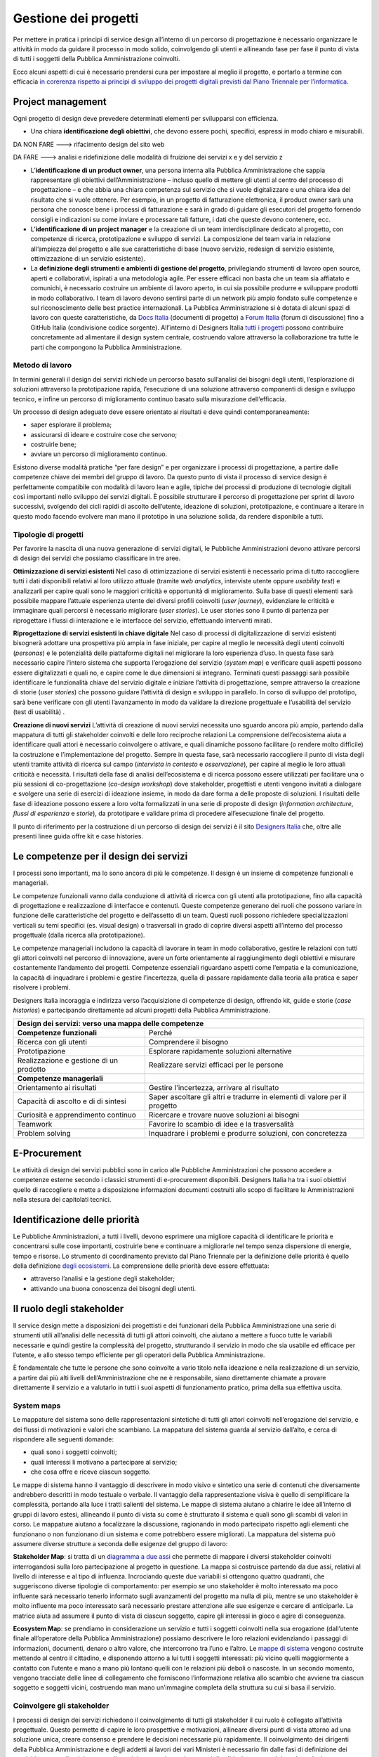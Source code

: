 Gestione dei progetti
---------------------
Per mettere in pratica i principi di service design all’interno di un percorso di progettazione è necessario organizzare le attività in modo da guidare il processo in modo solido, coinvolgendo gli utenti e allineando fase per fase il punto di vista di tutti i soggetti della Pubblica Amministrazione coinvolti.

Ecco alcuni aspetti di cui è necessario prendersi cura per impostare al meglio il progetto, e portarlo a termine con efficacia `in corerenza rispetto ai principi di sviluppo dei progetti digitali previsti dal Piano Triennale per l’informatica <https://pianotriennale-ict.readthedocs.io/it/latest/doc/13_principi-per-lo-sviluppo-di-progetti-digitali.html>`_.

Project management
~~~~~~~~~~~~~~~~~~
Ogni progetto di design deve prevedere determinati elementi per svilupparsi con efficienza.

-  Una chiara **identificazione degli obiettivi**, che devono essere pochi, specifici, espressi in modo chiaro e misurabili.

DA NON FARE ---> rifacimento design del sito web

DA FARE ---> analisi e ridefinizione delle modalità di fruizione dei servizi x e y del servizio z

-  L’**identificazione di un product owner**, una persona interna alla Pubblica Amministrazione che sappia rappresentare gli obiettivi dell’Amministrazione – incluso quello di mettere gli utenti al centro del processo di progettazione – e che abbia una chiara competenza sul servizio che si vuole digitalizzare e una chiara idea del risultato che si vuole ottenere. Per esempio, in un progetto di fatturazione elettronica, il product owner sarà una persona che conosce bene i processi di fatturazione e sarà in grado di guidare gli esecutori del progetto fornendo consigli e indicazioni su come inviare e processare tali fatture, i dati che queste devono contenere, ecc.

-  L’**identificazione di un project manager** e la creazione di un team interdisciplinare dedicato al progetto, con competenze di ricerca, prototipazione e sviluppo di servizi. La composizione del team varia in relazione all’ampiezza del progetto e alle sue caratteristiche di base (nuovo servizio, redesign di servizio esistente, ottimizzazione di un servizio esistente).


-  La **definizione degli strumenti e ambienti di gestione del progetto**, privilegiando strumenti di lavoro open source, aperti e collaborativi, ispirati a una metodologia agile. Per essere efficaci non basta che un team sia affiatato e comunichi, è necessario costruire un ambiente di lavoro aperto, in cui sia possibile produrre e sviluppare prodotti in modo collaborativo. I team di lavoro devono sentirsi parte di un network più ampio fondato sulle competenze e sul riconoscimento delle best practice internazionali. La Pubblica Amministrazione si è dotata di alcuni spazi di lavoro con queste caratteristiche, da `Docs Italia <https://docs.italia.it/>`_ (documenti di progetto) a `Forum Italia <https://forum.italia.it/>`_ (forum di discussione) fino a GitHub Italia (condivisione codice sorgente). All’interno di Designers Italia `tutti i progetti <https://designers.italia.it/come-partecipo/>`_ possono contribuire concretamente ad alimentare il design system centrale, costruendo valore attraverso la collaborazione tra tutte le parti che compongono la Pubblica Amministrazione.


Metodo di lavoro
^^^^^^^^^^^^^^^^

In termini generali il design dei servizi richiede un percorso basato sull’analisi dei bisogni degli utenti, l’esplorazione di soluzioni attraverso la prototipazione rapida, l’esecuzione di una soluzione attraverso componenti di design e sviluppo tecnico, e infine un percorso di miglioramento continuo basato sulla misurazione dell’efficacia.

Un processo di design adeguato deve essere orientato ai risultati e deve quindi contemporaneamente:

-  saper esplorare il problema;
-  assicurarsi di ideare e costruire cose che servono;
-  costruirle bene;
-  avviare un percorso di miglioramento continuo.

Esistono diverse modalità pratiche “per fare design” e per organizzare i processi di progettazione, a partire dalle competenze chiave dei membri del gruppo di lavoro. Da questo punto di vista il processo di service design è perfettamente compatibile con modalità di lavoro lean e agile, tipiche dei processi di produzione di tecnologie digitali così importanti nello sviluppo dei servizi digitali.
È possibile strutturare il percorso di progettazione per sprint di lavoro successivi, svolgendo dei cicli rapidi di ascolto dell’utente, ideazione di soluzioni, prototipazione, e continuare a iterare in questo modo facendo evolvere man mano il prototipo in una soluzione solida, da rendere disponibile a tutti.

Tipologie di progetti
^^^^^^^^^^^^^^^^^^^^^

Per favorire la nascita di una nuova generazione di servizi digitali, le Pubbliche Amministrazioni devono attivare percorsi di design dei servizi che possiamo classificare in tre aree.

**Ottimizzazione di servizi esistenti**
Nel caso di ottimizzazione di servizi esistenti è necessario prima di tutto raccogliere tutti i dati disponibili relativi al loro utilizzo attuale (tramite *web analytics*, interviste utente oppure *usability test*) e analizzarli per capire quali sono le maggiori criticità e opportunità di miglioramento. Sulla base di questi elementi sarà possibile mappare l’attuale esperienza utente dei diversi profili coinvolti (*user journey*), evidenziare le criticità e immaginare quali percorsi è necessario migliorare (*user stories*). Le user stories sono il punto di partenza per riprogettare i flussi di interazione e le interfacce del servizio, effettuando interventi mirati.

**Riprogettazione di servizi esistenti in chiave digitale**
Nel caso di processi di digitalizzazione di servizi esistenti bisognerà adottare una prospettiva più ampia in fase iniziale, per capire al meglio le necessità degli utenti coinvolti (*personas*) e le potenzialità delle piattaforme digitali nel migliorare la loro esperienza d’uso. In questa fase sarà necessario capire l’intero sistema che supporta l’erogazione del servizio (*system map*) e verificare quali aspetti possono essere digitalizzati e quali no, e capire come le due dimensioni si integrano. Terminati questi passaggi sarà possibile identificare le funzionalità chiave del servizio digitale e iniziare l’attività di progettazione, sempre attraverso la creazione di storie (*user stories*) che possono guidare l’attività di design e sviluppo in parallelo. In corso di sviluppo del prototipo, sarà bene verificare con gli utenti l’avanzamento in modo da validare la direzione progettuale e l’usabilità del servizio (test di usabilità) .

**Creazione di nuovi servizi**
L’attività di creazione di nuovi servizi necessita uno sguardo ancora più ampio, partendo dalla mappatura di tutti gli stakeholder coinvolti e delle loro reciproche relazioni La comprensione dell’ecosistema aiuta a identificare quali attori è necessario coinvolgere o attivare, e quali dinamiche possono facilitare (o rendere molto difficile) la costruzione e l’implementazione del progetto. Sempre in questa fase, sarà necessario raccogliere il punto di vista degli utenti tramite attività di ricerca sul campo (*intervista in contesto* e *osservazione*), per capire al meglio le loro attuali criticità e necessità. I risultati della fase di analisi dell’ecosistema e di ricerca possono essere utilizzati per facilitare una o più sessioni di co-progettazione (*co-design workshop*) dove stakeholder, progettisti e utenti vengono invitati a dialogare e svolgere una serie di esercizi di ideazione insieme, in modo da dare forma a delle proposte di soluzioni. I risultati delle fase di ideazione possono essere a loro volta formalizzati in una serie di proposte di design (*information architecture*, *flussi di esperienza* e *storie*), da prototipare e validare prima di procedere all’esecuzione finale del progetto.

Il punto di riferimento per la costruzione di un percorso di design dei servizi è il sito `Designers Italia <https://designers.italia.it/>`_ che, oltre alle presenti linee guida offre kit e case histories.

Le competenze per il design dei servizi
~~~~~~~~~~~~~~~~~~~~~~~~~~~~~~~~~~~~~~~
I processi sono importanti, ma lo sono ancora di più le competenze. Il design è un insieme di competenze funzionali e manageriali.

Le competenze funzionali vanno dalla conduzione di attività di ricerca con gli  utenti alla prototipazione, fino alla capacità di progettazione e realizzazione di interfacce e contenuti. Queste competenze generano dei ruoli che possono variare in funzione delle caratteristiche del progetto e dell’assetto di un team. Questi ruoli possono richiedere specializzazioni verticali su temi specifici (es. visual design) o trasversali in grado di coprire diversi aspetti all’interno del processo progettuale (dalla ricerca alla prototipazione).

Le competenze manageriali includono la capacità di lavorare in team in modo collaborativo, gestire le relazioni con tutti gli attori coinvolti nel percorso di innovazione, avere un forte orientamente al raggiungimento degli obiettivi e misurare costantemente l’andamento dei progetti. Competenze essenziali riguardano aspetti come l’empatia e la comunicazione, la capacità di inquadrare i problemi e gestire l’incertezza, quella di passare rapidamente dalla teoria alla pratica e saper risolvere i problemi.


Designers Italia incoraggia e indirizza verso l’acquisizione di competenze di design, offrendo kit, guide e storie (*case histories*) e partecipando direttamente ad alcuni progetti della Pubblica Amministrazione.

+---------------------------------------------------------+
|Design dei servizi: verso una mappa delle competenze     |
+============================+============================+
|**Competenze funzionali**   |Perché                      |
+----------------------------+----------------------------+
|Ricerca con gli utenti      |Comprendere il bisogno      |
+----------------------------+----------------------------+
|Prototipazione              |Esplorare rapidamente       |
|                            |soluzioni alternative       |
+----------------------------+----------------------------+
|Realizzazione e gestione di |Realizzare servizi efficaci |
|un prodotto                 |per le persone              |
+----------------------------+----------------------------+
|**Competenze manageriali**  |                            |
+----------------------------+----------------------------+
|Orientamento ai risultati   |Gestire l'incertezza,       |
|                            |arrivare al risultato       |
+----------------------------+----------------------------+
|Capacità di ascolto e di    |Saper ascoltare gli altri e |
|di sintesi                  |tradurre in elementi di     |
|                            |valore per il progetto      |
+----------------------------+----------------------------+
|Curiosità e apprendimento   |Ricercare e trovare nuove   |
|continuo                    |soluzioni ai bisogni        |
+----------------------------+----------------------------+
|Teamwork                    |Favorire lo scambio di idee |
|                            |e la trasversalità          |
+----------------------------+----------------------------+
|Problem solving             |Inquadrare i problemi e     |
|                            |produrre soluzioni, con     |
|                            |concretezza                 |
+----------------------------+----------------------------+

E-Procurement
~~~~~~~~~~~~~

Le attività di design dei servizi pubblici sono in carico alle Pubbliche Amministrazioni che possono accedere a competenze esterne secondo i classici strumenti di e-procurement disponibili. Designers Italia ha tra i suoi obiettivi quello di raccogliere e mette a disposizione informazioni documenti costruiti allo scopo di facilitare le Amministrazioni nella stesura dei capitolati tecnici.

Identificazione delle priorità
~~~~~~~~~~~~~~~~~~~~~~~~~~~~~~

Le Pubbliche Amministrazioni, a tutti i livelli, devono esprimere una migliore capacità di identificare le priorità e concentrarsi sulle cose importanti, costruirle bene e continuare a migliorarle nel tempo senza dispersione di energie, tempo e risorse. Lo strumento di coordinamento previsto dal Piano Triennale per la definizione delle priorità è quello della definizione `degli ecosistemi <https://pianotriennale-ict.readthedocs.io/it/latest/doc/06_ecosistemi.html>`_. La comprensione delle priorità deve essere effettuata:

-  attraverso l’analisi e la gestione degli stakeholder;
-  attivando una buona conoscenza dei bisogni degli utenti.


Il ruolo degli stakeholder
~~~~~~~~~~~~~~~~~~~~~~~~~~

Il service design mette a disposizioni dei progettisti e dei funzionari della Pubblica Amministrazione una serie di strumenti utili all’analisi delle necessità di tutti gli attori coinvolti, che aiutano a mettere a fuoco tutte le variabili necessarie e quindi gestire la complessità del progetto, strutturando il servizio in modo che sia usabile ed efficace per l’utente, e allo stesso tempo efficiente per gli operatori della Pubblica Amministrazione.

È fondamentale che tutte le persone che sono coinvolte a vario titolo nella ideazione e nella realizzazione di un servizio, a partire dai più alti livelli dell’Amministrazione che ne è responsabile, siano direttamente chiamate a provare direttamente il servizio e a valutarlo in tutti i suoi aspetti di funzionamento pratico, prima della sua effettiva uscita.


System maps
^^^^^^^^^^^

Le mappature del sistema sono delle rappresentazioni sintetiche di tutti gli attori coinvolti nell’erogazione del servizio, e dei flussi di motivazioni e valori che scambiano. La mappatura del sistema guarda al servizio dall’alto, e cerca di rispondere alle seguenti domande:

-  quali sono i soggetti coinvolti;
-  quali interessi li motivano a partecipare al servizio;
-  che cosa offre e riceve ciascun soggetto.

Le mappe di sistema hanno il vantaggio di descrivere in modo visivo e sintetico una serie di contenuti che diversamente andrebbero descritti in modo testuale o verbale. Il vantaggio della rappresentazione visiva è quello di semplificare la complessità, portando alla luce i tratti salienti del sistema. Le mappe di sistema aiutano a chiarire le idee all’interno di gruppi di lavoro estesi, allineando il punto di vista su come è strutturato il sistema e quali sono gli scambi di valori in corso. Le mappature aiutano a focalizzare la discussione, ragionando in modo partecipato rispetto agli elementi che funzionano o non funzionano di un sistema e come potrebbero essere migliorati.
La mappatura del sistema può assumere diverse strutture a seconda delle esigenze del gruppo di lavoro:

**Stakeholder Map**: si tratta di un `diagramma a due assi <https://designers.italia.it/kit/ecosystem-map/>`_ che permette di mappare i diversi stakeholder coinvolti interrogandosi sulla loro partecipazione al progetto  in questione. La mappa  si costruisce partendo da due assi, relativi al livello di interesse e al tipo di influenza. Incrociando queste due variabili si ottengono quattro quadranti, che suggeriscono diverse tipologie di comportamento: per esempio se uno stakeholder è molto interessato ma poco influente sarà necessario tenerlo informato sugli avanzamenti del progetto ma nulla di più, mentre se uno stakeholder è molto influente ma poco interessato sarà necessario prestare attenzione alle sue esigenze e cercare di anticiparle. La matrice aiuta ad assumere il punto di vista di ciascun soggetto, capire gli interessi in gioco e agire di conseguenza.


**Ecosystem Map**: se prendiamo in considerazione un servizio e tutti i soggetti coinvolti nella sua erogazione (dall’utente finale all’operatore della Pubblica Amministrazione) possiamo descrivere le loro relazioni evidenziando i passaggi di informazioni, documenti, denaro o altro valore, che intercorrono tra l’uno e l’altro. Le `mappe di sistema <https://designers.italia.it/kit/ecosystem-map/>`_ vengono costruite mettendo al centro il cittadino, e disponendo attorno a lui tutti i soggetti interessati: più vicino quelli maggiormente a contatto con l’utente e mano a mano più lontano quelli con le relazioni più deboli o nascoste. In un secondo momento, vengono tracciate delle linee di collegamento che forniscono l’informazione relativa allo scambio che avviene tra ciascun soggetto e soggetti vicini, costruendo man mano un’immagine completa della struttura su cui si basa il servizio.

Coinvolgere gli stakeholder
^^^^^^^^^^^^^^^^^^^^^^^^^^^

I processi di design dei servizi richiedono il coinvolgimento di tutti gli stakeholder il cui ruolo è collegato all’attività progettuale. Questo permette di capire le loro prospettive e motivazioni, allineare diversi punti di vista attorno ad una soluzione unica, creare consenso e prendere le decisioni necessarie più rapidamente. Il coinvolgimento dei dirigenti della Pubblica Amministrazione e degli addetti ai lavori dei vari Ministeri è necessario fin dalle fasi di definizione dei requisiti progettuali e del concept di servizio, per arrivare ai momenti di validazione e test del prodotto. La loro partecipazione può avvenire durante incontri di avanzamento lavori sul progetto o in sede di `workshop progettuali <https://designers.italia.it/kit/co-design-workshop/>`_, in cui si lavora in modo collaborativo attorno ad alcuni temi chiave del servizio in corso di definizione.

.. _conoscere-gli-utenti:

Conoscere gli utenti
~~~~~~~~~~~~~~~~~~~~

Avere un’idea chiara delle necessità delle persone che utilizzano i servizi che progettiamo, e conoscere nel dettaglio la loro esperienza di interazione con i canali digitali o fisici che rappresentano il servizio, è fondamentale per costruire una base solida su cui strutturare il progetto o da cui partire per migliorarlo. In particolare ci sono due strumenti chiave che facilitano la comprensione degli utenti:

-  i *personas* (o profili utente) come metodo di analisi e racconto delle diverse tipologie di utenti di un servizio;
-  le *user journey* (o mappature dell’esperienza) come metodo di analisi e progettazione dell’interazione con il servizio.

Questi strumenti possono essere utilizzati dal gruppo di lavoro per ragionare sui vari aspetti che compongono il servizio e individuare funzionalità e flussi di interazione, oppure possono essere utilizzati per coinvolgere gli utenti all’interno del percorso di progettazione tramite delle sessioni di lavoro partecipato (*co-design*). In generale, si alimentano dei risultati di attività di ricerca quantitativa e qualitativa volta a comprendere i bisogni degli utenti

Personas e profili utente
^^^^^^^^^^^^^^^^^^^^^^^^^

I personas sono delle rappresentazioni astratte degli utenti che aiutano il team di progetto ad analizzare i loro bisogni e immaginare soluzioni concrete che rispondono ai loro problemi.
Partendo dai risultati della ricerca qualitativa (interviste individuali) si creano dei raggruppamenti che poi vengono raccontati sotto forma di personaggi-tipo, ovvero *personas*.
La costruzione dei personas può essere anche elaborata sulla base di ipotesi condivise da un gruppo di professionisti della Pubblica Amministrazione o cittadini che prendono parte ad attività di co-progettazione. In questo caso viene fornito un foglio di lavoro che aiuta il gruppo di partecipanti a ragionare sulle variabili chiave di quel personaggio, e immaginarsi la sua vita, le sue abitudini, le sue esigenze.
La narrazione dei personas può coinvolgere una serie diversa di variabili a seconda del contesto di progettazione, e di cosa è effettivamente utile al progettista. In generale, contengono:

-  nome, età, professione: dati anagrafici che aiutano a capire la tipologia di utente;
-  un motto: una frase esemplificativa che rappresenta la sua attitudine
-  bisogni, attività, sfide: le necessità e criticità collegate al servizio analizzato;
-  utilizzo della tecnologia: quali dispositivi e con quale frequenza;
-  strumenti di riferimento: applicazioni o servizi che utilizza spesso.

`Vai al Kit Personas <https://designers.italia.it/kit/personas/>`_

User Journey
^^^^^^^^^^^^

Lo strumento di *user journey* (detto anche *customer journey* o *experience map*) viene utilizzato  per  descrivere in modo sintetico l’esperienza d’uso di un determinato servizio. La rappresentazione sintetica permette di condensare in poco spazio un grande quantitativo di informazioni legate al processo, che richiederebbe diversamente lunghi paragrafi di descrizione senza di fatto facilitare la comprensione dei diversi passaggi e la riflessioni sugli aspetti migliorabili.

La mappa dell’esperienza viene costruita mettendo sull’asse orizzontale tutte le fasi in cui si svolge l’interazione con un servizio seguendo una sequenza logica-temporale. Per ogni fase vengono poi elencate le attività e i touchpoint con cui l’utente interagisce, costruendo una rappresentazione sintetica della sua esperienza, attraverso tutto ciò che avviene prima, durante e dopo. La mappatura può essere infine completata evidenziando la reazione emotiva che caratterizza l’esperienza dell’utente nelle varie fasi, che può essere caratterizzata da soddisfazioni o frustrazioni.

Lo strumento di mappatura della *user journey* permette di analizzare tutti i flussi dell’esperienza di un servizio esistente o di un servizio in corso di definizioni, evidenziando le criticità su cui intervenire e le differenze tra le modalità di interazione dei diversi possibili utenti.

Il workshop di co-design
^^^^^^^^^^^^^^^^^^^^^^^^
I workshop di co-design sono dei momenti di progettazione in cui un gruppo eterogeneo di partecipanti (progettisti, utenti, stakeholder della Pubblica Amministrazione e rappresentanti di aziende private) si ritrovano con l’obiettivo di ragionare insieme su alcuni aspetti chiave di un servizio. Queste sessioni di lavoro collaborativo hanno la capacità di allineare il punto di vista dei diversi attori coinvolti nell’esecuzione di un servizio, sollevando i problemi chiave e allo stesso tempo accelerando il processo di identificazione di soluzioni promettenti.

I workshop risultano in particolare molto utili quando al termine di un’attività preliminare di ricerca si inizia la definizione di storie e requisiti per la progettazione del servizio, ovvero nel momento di passaggio tra la fase di analisi e quella di design e sviluppo della soluzione individuata. I workshop hanno anche il beneficio di radunare ruoli che altrimenti rischiano di non incontrarsi mai, e avvicinare gli operatori della Pubblica Amministrazioni ai cittadini che utilizzano i propri servizi.

Organizzare dei workshop di co-progettazione richiede di svolgere i seguenti passaggi.

  1. **Identificazione di un obiettivo chiaro**, raggiungibile mediante la sessione di lavoro collaborativo, assicurandosi quindi di aver già raccolto tutte le informazioni necessarie per impostare al meglio l’attività di co-progettazione e non farla diventare una perdita di tempo per mancanza di dati o lacune nella preparazione.

  2. **Compilazione di una lista di partecipanti da invitare al workshop**, cercando di raccogliere l’adesione di tutti gli stakeholder coinvolti sul progetto e di coinvolgere una piccola rappresentanza per tutti gli attori rilevanti (utenti, operatori del servizio, soggetti privati, altri esperti o progettisti). Gli inviti dovranno dichiarare l’obiettivo della sessione e dare un’idea chiara del risultato atteso.

  3. **Scelta di luogo, data e durata della sessione.** La durata consigliata è di circa mezza giornata (4 ore), in modo da avere tempo per introdurre al meglio le attività, svolgere gli esercizi programmati e discutere i risultati. Il workshop può quindi iniziare o concludersi con un momento di ristoro, che permette ai partecipanti di stabilire un contatto tra di loro e approfondire alcune discussioni in modo più informale.

  4. **Definizione nel dettaglio** `dell’agenda per la sessione di workshop <https://docs.google.com/presentation/d/1dQqoq6hHBaFQ8Elz21tLrldvJJKo_7oC6FrtG3B9B60/edit?usp=sharing>`_, identificando una serie di esercizi da svolgere insieme e assegnando una durata a ogni esercizio. Se l’obiettivo è quello di generare insieme idee relative al servizio in questione, ci possono essere diverse strategie di impostazione della sessione. In alcuni casi si può ad esempio partire dai bisogni dell’utente, mappando i `personas <https://designers.italia.it/assets/downloads/CoDesignWorkshop_Personas_Esercizio.pdf>`_ e le loro `user journey <https://designers.italia.it/assets/downloads/CoDesignWorkshop_UserJourney_Esercizio.pdf>`_ per individuare le criticità attuali e utilizzarle come ispirazione per generare idee. In altri casi si può invece partire da una `mappa di sistema <https://designers.italia.it/assets/downloads/CoDesignWorkshop_SystemMap_Esercizio.pdf>`_, riflettendo su tutte le criticità legate ai diversi ruoli e all’insieme di relazioni necessarie per abilitare il servizio e utilizzando il metodo del `card sorting <https://designers.italia.it/assets/downloads/CoDesignWorkshop_Card%20sorting.pdf>`_ per discutere quali opportunità prioritizzare nel dare forma ad un nuovo servizio o nel migliorare il servizio esistente. Le scalette e strumenti citati sono solo esempi, ciascun gruppo di lavoro dovrà pensare una propria agenda per il workshop e ad un mix di esercizi adatti rispetto allo specifico contesto ed obiettivo progettuale.

Durante il workshop è importante fin da subito chiarire lo spirito di una sessione di lavoro collaborativo e invitare i partecipanti a ricordare che non ci sono idee giuste o idee sbagliate: l’importante è riuscire a costruire l’uno sulle idee e il contributo dell’altro in modo propositivo.
Bisogna riuscire a mettere da parte per un momento le gerarchie, i vincoli, le leggi, e pensare fuori dagli schemi, esplorando soluzioni mai pensate fino a quel momento in totale libertà. Solo in un secondo momento, guidati dal moderatore, si passerà ad analizzare ogni idea emersa in modo più attento, per capire se è (o non è) attuabile e in caso negativo cosa possiamo conservare di quell’idea per migliorare ciò che abbiamo.

`Vai al Kit di Designers Italia per i Co-Design Workshop <https://designers.italia.it/kit/co-design-workshop/>`_


I Kit di Designers Italia
~~~~~~~~~~~~~~~~~~~~~~~~~

Un aspetto rilevante del processo di design di servizi pubblici è la possibilità di fare riferimento al design systems creato all’interno di Designers Italia, utilizzando kit di design. I kit di design accompagnano i diversi aspetti di creazione di un servizio. Una delle caratteristiche dei kit è quella di favorire la collaborazione, suggerendo modalità di lavoro di team come i workshop e proponendo l’utilizzo di strumenti digitale di collaborazione (cosiddetti collaboration tool). I kit sono accompagnati da case studies e approfondimenti che ne mostrano la facilità di utilizzo.

Designers Italia offre modalità concrete attraverso cui qualsiasi progetto digitale della Pubblica Amministrazione può  contribuire ad arricchire il design systems mettendo a disposizione:
componenti ed elementi di interfaccia;
prototipi ben documentati;
case histories;
risultati di ricerca o altro.
